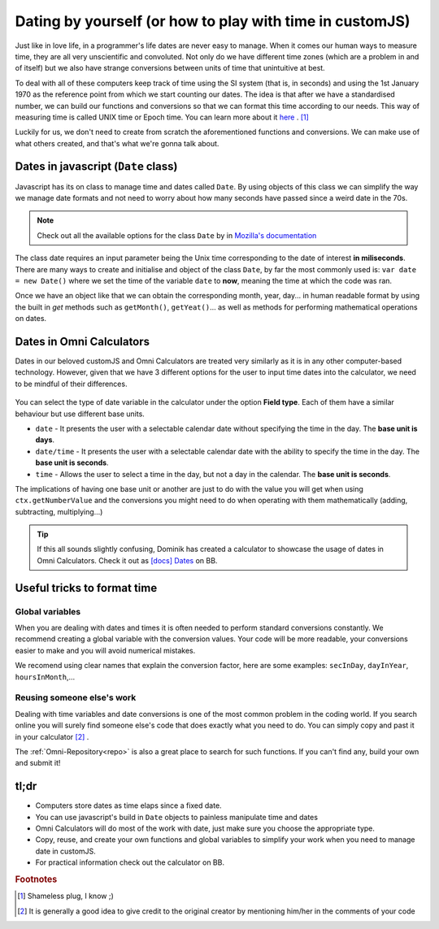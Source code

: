 .. _dating:
Dating by yourself (or how to play with time in customJS)
=========================================================

Just like in love life, in a programmer's life dates are never easy to manage. When it comes our human ways to measure time, they are all very unscientific and convoluted. Not only do we have different time zones (which are a problem in and of itself) but we also have strange conversions between units of time that unintuitive at best.

To deal with all of these computers keep track of time using the SI system (that is, in seconds) and using the 1st January 1970 as the reference point from which we start counting our dates. The idea is that after we have a standardised number, we can build our functions and conversions so that we can format this time according to our needs. This way of measuring time is called UNIX time or Epoch time. You can learn more about it `here <https://www.omnicalculator.com/conversion/unix-time>`__ . [#f1]_

Luckily for us, we don't need to create from scratch the aforementioned functions and conversions. We can make use of what others created, and that's what we're gonna talk about.

Dates in javascript (``Date`` class)
------------------------------------

Javascript has its on class to manage time and dates called ``Date``. By using objects of this class we can simplify the way we manage date formats and not need to worry about how many seconds have passed since a weird date in the 70s.

.. note::
  Check out all the available options for the class ``Date`` by in `Mozilla's documentation <https://developer.mozilla.org/en-US/docs/Web/JavaScript/Reference/Global_Objects/Date>`__

The class date requires an input parameter being the Unix time corresponding to the date of interest **in miliseconds**. There are many ways to create and initialise and object of the class ``Date``, by far the most commonly used is: ``var date = new Date()`` where we set the time of the variable ``date`` to **now**, meaning the time at which the code was ran.

Once we have an object like that we can obtain the corresponding month, year, day... in human readable format by using the built in *get* methods such as ``getMonth()``, ``getYeat()``... as well as methods for performing mathematical operations on dates.

Dates in Omni Calculators
-------------------------

Dates in our beloved customJS and Omni Calculators are treated very similarly as it is in any other computer-based technology. However, given that we have 3 different options for the user to input time dates into the calculator, we need to be mindful of their differences. 

.. _fieldType:                  
.. figure:: imgs/dateField.png
    :scale: 40%
    :alt: Field type on BB
    :align: center

You can select the type of date variable in the calculator under the option **Field type**. Each of them have a similar behaviour but use different base units.

* ``date`` - It presents the user with a selectable calendar date without specifying the time in the day. The **base unit is days**.
* ``date/time`` - It presents the user with a selectable calendar date with the ability to specify the time in the day. The **base unit is seconds**.
* ``time`` - Allows the user to select a time in the day, but not a day in the calendar. The **base unit is seconds**.

The implications of having one base unit or another are just to do with the value you will get when using ``ctx.getNumberValue`` and the conversions you might need to do when operating with them mathematically (adding, subtracting, multiplying...)

.. tip::
  If this all sounds slightly confusing, Dominik has created a calculator to showcase the usage of dates in Omni Calculators. Check it out as `[docs] Dates <https://bb.omnicalculator.com/#/calculators/2066>`__ on BB.

Useful tricks to format time
----------------------------

Global variables
~~~~~~~~~~~~~~~~

When you are dealing with dates and times it is often needed to perform standard conversions constantly. We recommend creating a global variable with the conversion values. Your code will be more readable, your conversions easier to make and you will avoid numerical mistakes.

We recomend using clear names that explain the conversion factor, here are some examples: ``secInDay``, ``dayInYear``, ``hoursInMonth``,...

Reusing someone else's work
~~~~~~~~~~~~~~~~~~~~~~~~~~~

Dealing with time variables and date conversions is one of the most common problem in the coding world. If you search online you will surely find someone else's code that does exactly what you need to do. You can simply copy and past it in your calculator [#f2]_ . 

The :ref:`Omni-Repository<repo>` is also a great place to search for such functions. If you can't find any, build your own and submit it!

tl;dr
-----

* Computers store dates as time elaps since a fixed date.
* You can use javascript's build in ``Date`` objects to painless manipulate time and dates
* Omni Calculators will do most of the work with date, just make sure you choose the appropriate type.
* Copy, reuse, and create your own functions and global variables to simplify your work when you need to manage date in customJS.
* For practical information check out the calculator on BB.

.. rubric:: Footnotes

.. [#f1] Shameless plug, I know ;)
.. [#f2] It is generally a good idea to give credit to the original creator by mentioning him/her in the comments of your code
